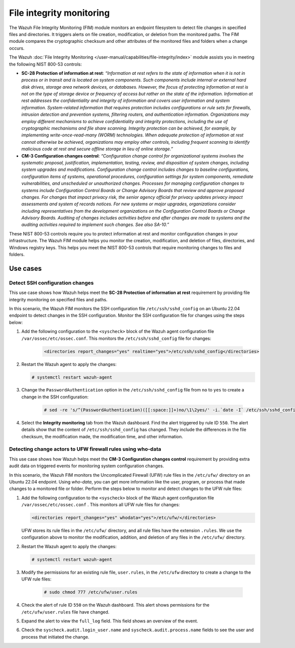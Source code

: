 .. Copyright (C) 2015, Wazuh, Inc.

.. meta::
  :description: The FIM module monitors an endpoint filesystem to detect file changes in specified files and directories. Learn more about it in this section.

File integrity monitoring
=========================

The Wazuh File Integrity Monitoring (FIM) module monitors an endpoint filesystem to detect file changes in specified files and directories. It triggers alerts on file creation, modification, or deletion from the monitored paths. The FIM module compares the cryptographic checksum and other attributes of the monitored files and folders when a change occurs. 

The Wazuh :doc:`File Integrity Monitoring </user-manual/capabilities/file-integrity/index>` module assists you in meeting the following NIST 800-53 controls:

- **SC-28 Protection of information at rest**: *“Information at rest refers to the state of information when it is not in process or in transit and is located on system components. Such components include internal or external hard disk drives, storage area network devices, or databases. However, the focus of protecting information at rest is not on the type of storage device or frequency of access but rather on the state of the information. Information at rest addresses the confidentiality and integrity of information and covers user information and system information. System-related information that requires protection includes configurations or rule sets for firewalls, intrusion detection and prevention systems, filtering routers, and authentication information. Organizations may employ different mechanisms to achieve confidentiality and integrity protections, including the use of cryptographic mechanisms and file share scanning. Integrity protection can be achieved, for example, by implementing write-once-read-many (WORM) technologies. When adequate protection of information at rest cannot otherwise be achieved, organizations may employ other controls, including frequent scanning to identify malicious code at rest and secure offline storage in lieu of online storage.”*

- **CM-3 Configuration changes control**: *“Configuration change control for organizational systems involves the systematic proposal, justification, implementation, testing, review, and disposition of system changes, including system upgrades and modifications. Configuration change control includes changes to baseline configurations, configuration items of systems, operational procedures, configuration settings for system components, remediate vulnerabilities, and unscheduled or unauthorized changes. Processes for managing configuration changes to systems include Configuration Control Boards or Change Advisory Boards that review and approve proposed changes. For changes that impact privacy risk, the senior agency official for privacy updates privacy impact assessments and system of records notices. For new systems or major upgrades, organizations consider including representatives from the development organizations on the Configuration Control Boards or Change Advisory Boards. Auditing of changes includes activities before and after changes are made to systems and the auditing activities required to implement such changes. See also SA-10.”*

These NIST 800-53 controls require you to protect information at rest and monitor configuration changes in your infrastructure. The Wazuh FIM module helps you monitor the creation, modification, and deletion of files, directories, and Windows registry keys. This helps you meet the NIST 800-53 controls that require monitoring changes to files and folders.

Use cases
---------

Detect SSH configuration changes 
^^^^^^^^^^^^^^^^^^^^^^^^^^^^^^^^

This use case shows how Wazuh helps meet the **SC-28 Protection of information at rest** requirement by providing file integrity monitoring on specified files and paths. 

In this scenario, the Wazuh FIM monitors the SSH configuration file ``/etc/ssh/sshd_config`` on an Ubuntu 22.04 endpoint to detect changes in the SSH configuration. Monitor the SSH configuration file for changes using the steps below:

#. Add the following configuration to the ``<syscheck>`` block of the Wazuh agent configuration file ``/var/ossec/etc/ossec.conf``. This monitors the ``/etc/ssh/sshd_config`` file for changes:

    .. code-block:: xml
        
        <directories report_changes="yes" realtime="yes">/etc/ssh/sshd_config</directories>

#. Restart the Wazuh agent to apply the changes:
        
   .. code-block:: console

      # systemctl restart wazuh-agent

#. Change the ``PasswordAuthentication`` option in the ``/etc/ssh/sshd_config`` file from ``no`` to ``yes`` to create a change in the SSH configuration:

    .. code-block:: console
        
        # sed -re 's/^(PasswordAuthentication)([[:space:]]+)no/\1\2yes/' -i.`date -I` /etc/ssh/sshd_config

#. Select the **Integrity monitoring** tab from the Wazuh dashboard. Find the alert triggered by rule ID ``550``. The alert details show that the content of ``/etc/ssh/sshd_config`` has changed. They include the differences in the file checksum, the modification made, the modification time, and other information.

   .. thumbnail:: /images/nist/integrity-monitoring-tab.png    
      :title: Integrity monitoring tab
      :alt: Integrity monitoring tab
      :align: center
      :width: 80%

   .. thumbnail:: /images/nist/alert-triggered-by-rule-id-550.png    
      :title: Alert triggered by rule ID 550
      :alt: Alert triggered by rule ID 550
      :align: center
      :width: 80%


Detecting change actors to UFW firewall rules using who-data 
^^^^^^^^^^^^^^^^^^^^^^^^^^^^^^^^^^^^^^^^^^^^^^^^^^^^^^^^^^^^

This use case shows how Wazuh helps meet the **CM-3 Configuration changes control** requirement by providing extra audit data on triggered events for monitoring system configuration changes. 

In this scenario, the Wazuh FIM monitors the Uncomplicated Firewall (UFW) rule files in the ``/etc/ufw/`` directory on an Ubuntu 22.04 endpoint. Using *who-data*,  you can get more information like the user, program, or process that made changes to a monitored file or folder. Perform the steps below to monitor and detect changes to the UFW rule files:

#. Add the following configuration to the ``<syscheck>`` block of the Wazuh agent configuration file ``/var/ossec/etc/ossec.conf``  . This monitors all UFW rule files for changes:

   .. code-block:: xml
        
      <directories report_changes="yes" whodata="yes">/etc/ufw/</directories>

   UFW stores its rule files in the ``/etc/ufw/`` directory, and all rule files have the extension ``.rules``. We use the configuration above to monitor the modification, addition, and deletion of any files in the ``/etc/ufw/`` directory.

#. Restart the Wazuh agent to apply the changes:
        
   .. code-block:: console

      # systemctl restart wazuh-agent

#. Modify the permissions for an existing rule file, ``user.rules``, in the ``/etc/ufw`` directory to create a change to the UFW rule files:

    .. code-block:: console
        
        # sudo chmod 777 /etc/ufw/user.rules

#. Check the alert of rule ID ``550`` on the Wazuh dashboard. This alert shows permissions for the  ``/etc/ufw/user.rules`` file have changed.

   .. thumbnail:: /images/nist/alert-of-rule-id-550.png    
      :title: Alert of rule ID 550
      :alt: Alert of rule ID 550
      :align: center
      :width: 80%


#. Expand the alert to view the ``full_log`` field. This field shows an overview of the event.

   .. thumbnail:: /images/nist/the-full-log-field.png    
      :title: The full_log field
      :alt: The full_log field
      :align: center
      :width: 80%


#. Check the ``syscheck.audit.login_user.name`` and ``syscheck.audit.process.name`` fields to see the user and process that initiated the change.
 
   .. thumbnail:: /images/nist/check-syscheck-fieldsd.png    
      :title: Check syscheck fields
      :alt: Check syscheck fields
      :align: center
      :width: 80%
